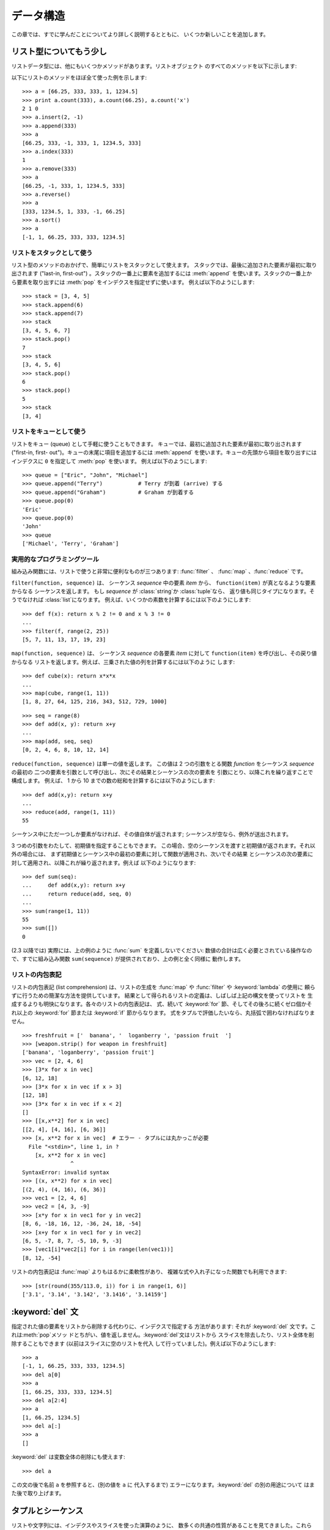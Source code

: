 .. _tut-structures:

*****
データ構造
*****

この章では、すでに学んだことについてより詳しく説明するとともに、 いくつか新しいことを追加します。

.. % Data Structures
.. % % This chapter describes some things you've learned about already in
.. % % more detail, and adds some new things as well.


.. _tut-morelists:

リスト型についてもう少し
============

リストデータ型には、他にもいくつかメソッドがあります。リストオブジェクト のすべてのメソッドを以下に示します:

.. % More on Lists
.. % % The list data type has some more methods.  Here are all of the methods
.. % % of list objects:


.. method:: list.append(x)

   リストの末尾に要素を一つ追加します。 ``a[len(a):] = [x]`` と等価です。

   .. % % Add an item to the end of the list;
   .. % % equivalent to \code{a[len(a):] = [\var{x}]}.


.. method:: list.extend(L)

   指定したリスト中のすべての要素を対象のリストに追加し、リストを 拡張します。 ``a[len(a):] = L`` と等価です。

   .. % % Extend the list by appending all the items in the given list;
   .. % % equivalent to \code{a[len(a):] = \var{L}}.


.. method:: list.insert(i, x)

   指定した位置に要素を挿入します。 第 1 引数は、リストのインデクスで、そのインデクスを持つ要素の直前に挿入 が行われます。従って、``a.insert(0,
   x)`` はリストの先頭に挿入 を行います。また ``a.insert(len(a), x)`` は ``a.append(x)``  と等価です。

   .. % % Insert an item at a given position.  The first argument is the index
   .. % % of the element before which to insert, so \code{a.insert(0, \var{x})}
   .. % % inserts at the front of the list, and \code{a.insert(len(a), \var{x})}
   .. % % is equivalent to \code{a.append(\var{x})}.


.. method:: list.remove(x)

   リスト中で、値 *x* を持つ最初の要素を削除します。 該当する項目がなければエラーとなります。

   .. % % Remove the first item from the list whose value is \var{x}.
   .. % % It is an error if there is no such item.


.. method:: list.pop([i])

   リスト中の指定された位置にある要素をリストから削除して、その要素を 返します。インデクスが指定されなければ、``a.pop()`` はリストの
   末尾の要素を削除して、返します。この場合も要素は削除されます。 (メソッドの用法 (signature) で *i* の両側にある角括弧は、
   この引数がオプションであることを表しているだけなので、角括弧を 入力する必要はありません。この表記法は Python Library Reference
   (XXX reference: ../lib/lib.html) の中で頻繁に見ることになるでしょう。)

   .. % % Remove the item at the given position in the list, and return it.  If
   .. % % no index is specified, \code{a.pop()} removes and returns the last item
   .. % % in the list.  (The square brackets
   .. % % around the \var{i} in the method signature denote that the parameter
   .. % % is optional, not that you should type square brackets at that
   .. % % position.  You will see this notation frequently in the
   .. % % \citetitle[../lib/lib.html]{Python Library Reference}.)


.. method:: list.index(x)

   リスト中で、値 *x* を持つ最初の要素のインデクスを返します。 該当する項目がなければエラーとなります。

   .. % % Return the index in the list of the first item whose value is \var{x}.
   .. % % It is an error if there is no such item.


.. method:: list.count(x)

   リストでの *x* の出現回数を返します。

   .. % % Return the number of times \var{x} appears in the list.


.. method:: list.sort()

   リストの項目を、インプレース演算 (in place、元のデータを演算結果で 置き換えるやりかた) でソートします。

   .. % % Sort the items of the list, in place.


.. method:: list.reverse()

   リストの要素を、インプレース演算で逆順にします。

   .. % % Reverse the elements of the list, in place.

以下にリストのメソッドをほぼ全て使った例を示します:

.. % % An example that uses most of the list methods:

::

   >>> a = [66.25, 333, 333, 1, 1234.5]
   >>> print a.count(333), a.count(66.25), a.count('x')
   2 1 0
   >>> a.insert(2, -1)
   >>> a.append(333)
   >>> a
   [66.25, 333, -1, 333, 1, 1234.5, 333]
   >>> a.index(333)
   1
   >>> a.remove(333)
   >>> a
   [66.25, -1, 333, 1, 1234.5, 333]
   >>> a.reverse()
   >>> a
   [333, 1234.5, 1, 333, -1, 66.25]
   >>> a.sort()
   >>> a
   [-1, 1, 66.25, 333, 333, 1234.5]


.. _tut-lists-as-stacks:

リストをスタックとして使う
-------------

.. sectionauthor:: Ka-Ping Yee <ping@lfw.org>


.. % Using Lists as Stacks

リスト型のメソッドのおかげで、簡単にリストをスタックとして使えます。 スタックでは、最後に追加された要素が最初に取り出されます ("last-in,
first-out") 。スタックの一番上に要素を追加するには :meth:`append` を使います。スタックの一番上から要素を取り出すには
:meth:`pop` をインデクスを指定せずに使います。 例えば以下のようにします:

.. % % The list methods make it very easy to use a list as a stack, where the
.. % % last element added is the first element retrieved (``last-in,
.. % % first-out'').  To add an item to the top of the stack, use
.. % % \method{append()}.  To retrieve an item from the top of the stack, use
.. % % \method{pop()} without an explicit index.  For example:

::

   >>> stack = [3, 4, 5]
   >>> stack.append(6)
   >>> stack.append(7)
   >>> stack
   [3, 4, 5, 6, 7]
   >>> stack.pop()
   7
   >>> stack
   [3, 4, 5, 6]
   >>> stack.pop()
   6
   >>> stack.pop()
   5
   >>> stack
   [3, 4]


.. _tut-lists-as-queues:

リストをキューとして使う
------------

.. sectionauthor:: Ka-Ping Yee <ping@lfw.org>


.. % Using Lists as Queues

リストをキュー (queue) として手軽に使うこともできます。 キューでは、最初に追加された要素が最初に取り出されます ("first-in, first-
out")。キューの末尾に項目を追加するには :meth:`append` を使います。キューの先頭から項目を取り出すには  インデクスに ``0``
を指定して :meth:`pop` を使います。 例えば以下のようにします:

.. % % You can also use a list conveniently as a queue, where the first
.. % % element added is the first element retrieved (``first-in,
.. % % first-out'').  To add an item to the back of the queue, use
.. % % \method{append()}.  To retrieve an item from the front of the queue,
.. % % use \method{pop()} with \code{0} as the index.  For example:

::

   >>> queue = ["Eric", "John", "Michael"]
   >>> queue.append("Terry")           # Terry が到着 (arrive) する
   >>> queue.append("Graham")          # Graham が到着する
   >>> queue.pop(0)
   'Eric'
   >>> queue.pop(0)
   'John'
   >>> queue
   ['Michael', 'Terry', 'Graham']


.. _tut-functional:

実用的なプログラミングツール
--------------

組み込み関数には、リストで使うと非常に便利なものが三つあります: :func:`filter` 、 :func:`map` 、:func:`reduce`
です。

.. % Functional Programming Tools
.. % % There are three built-in functions that are very useful when used with
.. % % lists: \function{filter()}, \function{map()}, and \function{reduce()}.

``filter(function, sequence)`` は、 シーケンス *sequence* 中の要素 *item* から、
``function(item)`` が真となるような要素からなる シーケンスを返します。 もし *sequence* が :class:`string`か
:class:`tuple`なら、 返り値も同じタイプになります。そうでなければ :class:`list`になります。
例えば、いくつかの素数を計算するには以下のようにします:

.. % % \samp{filter(\var{function}, \var{sequence})} returns a sequence
.. % % consisting of those items from the
.. % % sequence for which \code{\var{function}(\var{item})} is true.
.. % % If \var{sequence} is a \class{string} or \class{tuple}, the result will
.. % % be of the same type; otherwise, it is always a \class{list}.
.. % % For example, to compute some primes:

::

   >>> def f(x): return x % 2 != 0 and x % 3 != 0
   ...
   >>> filter(f, range(2, 25))
   [5, 7, 11, 13, 17, 19, 23]

``map(function, sequence)`` は、 シーケンス *sequence* の各要素 *item* に対して
``function(item)`` を呼び出し、その戻り値からなる リストを返します。例えば、三乗された値の列を計算するには以下のように します:

.. % % \samp{map(\var{function}, \var{sequence})} calls
.. % % \code{\var{function}(\var{item})} for each of the sequence's items and
.. % % returns a list of the return values.  For example, to compute some
.. % % cubes:

::

   >>> def cube(x): return x*x*x
   ...
   >>> map(cube, range(1, 11))
   [1, 8, 27, 64, 125, 216, 343, 512, 729, 1000]

.. % % More than one sequence may be passed; the function must then have as
.. % % many arguments as there are sequences and is called with the
.. % % corresponding item from each sequence (or \code{None} if some sequence
.. % % is shorter than another). For example:

::

   >>> seq = range(8)
   >>> def add(x, y): return x+y
   ...
   >>> map(add, seq, seq)
   [0, 2, 4, 6, 8, 10, 12, 14]

``reduce(function, sequence)`` は単一の値を返します。 この値は 2 つの引数をとる関数 *function* をシーケンス
*sequence* の最初の 二つの要素を引数として呼び出し、次にその結果とシーケンスの次の要素を 引数にとり、以降これを繰り返すことで構成します。 例えば、
1 から 10 までの数の総和を計算するには以下のようにします:

.. % % \samp{reduce(\var{function}, \var{sequence})} returns a single value
.. % % constructed by calling the binary function \var{function} on the first two
.. % % items of the sequence, then on the result and the next item, and so
.. % % on.  For example, to compute the sum of the numbers 1 through 10:

::

   >>> def add(x,y): return x+y
   ...
   >>> reduce(add, range(1, 11))
   55

シーケンス中にただ一つしか要素がなければ、その値自体が返されます; シーケンスが空なら、例外が送出されます。

.. % % If there's only one item in the sequence, its value is returned; if
.. % % the sequence is empty, an exception is raised.

3 つめの引数をわたして、初期値を指定することもできます。 この場合、空のシーケンスを渡すと初期値が返されます。それ以外の場合には、
まず初期値とシーケンス中の最初の要素に対して関数が適用され、次いでその結果 とシーケンスの次の要素に対して適用され、以降これが繰り返されます。例えば
以下のようになります:

.. % % A third argument can be passed to indicate the starting value.  In this
.. % % case the starting value is returned for an empty sequence, and the
.. % % function is first applied to the starting value and the first sequence
.. % % item, then to the result and the next item, and so on.  For example,

::

   >>> def sum(seq):
   ...     def add(x,y): return x+y
   ...     return reduce(add, seq, 0)
   ... 
   >>> sum(range(1, 11))
   55
   >>> sum([])
   0

(2.3 以降では) 実際には、上の例のように :func:`sum` を定義しないでください: 数値の合計は広く必要とされている操作なので、すでに組み込み関数
``sum(sequence)`` が提供されており、上の例と全く同様に 動作します。

.. % % Don't use this example's definition of \function{sum()}: since summing
.. % % numbers is such a common need, a built-in function
.. % % \code{sum(\var{sequence})} is already provided, and works exactly like
.. % % this.
.. % % \versionadded{2.3}

.. versionadded:: 2.3


リストの内包表記
--------

リストの内包表記 (list comprehension) は、リストの生成を :func:`map` や :func:`filter` や
:keyword:`lambda` の使用に 頼らずに行うための簡潔な方法を提供しています。
結果として得られるリストの定義は、しばしば上記の構文を使ってリストを 生成するよりも明快になります。各々のリストの内包表記は、 式、続いて
:keyword:`for` 節、そしてその後ろに続くゼロ個かそれ以上の :keyword:`for` 節または :keyword:`if` 節からなります。
式をタプルで評価したいなら、丸括弧で囲わなければなりません。

.. % List Comprehensions
.. % % List comprehensions provide a concise way to create lists without resorting
.. % % to use of \function{map()}, \function{filter()} and/or \keyword{lambda}.
.. % % The resulting list definition tends often to be clearer than lists built
.. % % using those constructs.  Each list comprehension consists of an expression
.. % % followed by a \keyword{for} clause, then zero or more \keyword{for} or
.. % % \keyword{if} clauses.  The result will be a list resulting from evaluating
.. % % the expression in the context of the \keyword{for} and \keyword{if} clauses
.. % % which follow it.  If the expression would evaluate to a tuple, it must be
.. % % parenthesized.

::

   >>> freshfruit = ['  banana', '  loganberry ', 'passion fruit  ']
   >>> [weapon.strip() for weapon in freshfruit]
   ['banana', 'loganberry', 'passion fruit']
   >>> vec = [2, 4, 6]
   >>> [3*x for x in vec]
   [6, 12, 18]
   >>> [3*x for x in vec if x > 3]
   [12, 18]
   >>> [3*x for x in vec if x < 2]
   []
   >>> [[x,x**2] for x in vec]
   [[2, 4], [4, 16], [6, 36]]
   >>> [x, x**2 for x in vec]  # エラー - タプルには丸かっこが必要
     File "<stdin>", line 1, in ?
       [x, x**2 for x in vec]
                  ^
   SyntaxError: invalid syntax
   >>> [(x, x**2) for x in vec]
   [(2, 4), (4, 16), (6, 36)]
   >>> vec1 = [2, 4, 6]
   >>> vec2 = [4, 3, -9]
   >>> [x*y for x in vec1 for y in vec2]
   [8, 6, -18, 16, 12, -36, 24, 18, -54]
   >>> [x+y for x in vec1 for y in vec2]
   [6, 5, -7, 8, 7, -5, 10, 9, -3]
   >>> [vec1[i]*vec2[i] for i in range(len(vec1))]
   [8, 12, -54]

リストの内包表記は :func:`map` よりもはるかに柔軟性があり、 複雑な式や入れ子になった関数でも利用できます:

.. % % List comprehensions are much more flexible than \function{map()}
.. % % and can be applied to complex expressions and nested functions:

::

   >>> [str(round(355/113.0, i)) for i in range(1, 6)]
   ['3.1', '3.14', '3.142', '3.1416', '3.14159']


.. _tut-del:

:keyword:`del` 文
================

指定された値の要素をリストから削除する代わりに、インデクスで指定する 方法があります: それが :keyword:`del`
文です。これは:meth:`pop`メソッ ドとちがい、値を返しません。:keyword:`del`文はリストから
スライスを除去したり、リスト全体を削除することもできます (以前はスライスに空のリストを代入 して行っていました)。例えば以下のようにします:

.. % The \keyword{del} statement
.. % % There is a way to remove an item from a list given its index instead
.. % % of its value: the \keyword{del} statement.  This can also be used to
.. % % remove slices from a list (which we did earlier by assignment of an
.. % % empty list to the slice).  For example:
.. % % of its value: the \keyword{del} statement.  This differs from the
.. % % \method{pop()}) method which returns a value.  The \keyword{del}
.. % % statement can also be used to remove slices from a list or clear the
.. % % entire list (which we did earlier by assignment of an empty list to
.. % % the slice).  For example:

::

   >>> a
   [-1, 1, 66.25, 333, 333, 1234.5]
   >>> del a[0]
   >>> a
   [1, 66.25, 333, 333, 1234.5]
   >>> del a[2:4]
   >>> a
   [1, 66.25, 1234.5]
   >>> del a[:]
   >>> a
   []

:keyword:`del` は変数全体の削除にも使えます:

.. % % \keyword{del} can also be used to delete entire variables:

::

   >>> del a

この文の後で名前 ``a`` を参照すると、(別の値を ``a`` に 代入するまで) エラーになります。:keyword:`del` の別の用途について
はまた後で取り上げます。

.. % % Referencing the name \code{a} hereafter is an error (at least until
.. % % another value is assigned to it).  We'll find other uses for
.. % % \keyword{del} later.


.. _tut-tuples:

タプルとシーケンス
=========

リストや文字列には、インデクスやスライスを使った演算のように、 数多くの共通の性質があることを見てきました。これらは *シーケンス (sequence)*
データ型 (XXX reference: ../lib/typesseq.html)  の二つの例です。Python はまだ
進歩の過程にある言語なので、他のシーケンスデータ型が追加されるかも しれません。標準のシーケンス型はもう一つあります: *タプル (tuple)* 型です。

.. % Tuples and Sequences
.. % % We saw that lists and strings have many common properties, such as
.. % % indexing and slicing operations.  They are two examples of
.. % % \ulink{\emph{sequence}} data types}{../lib/typesseq.html}.  Since Python is an evolving language,
.. % % other sequence data types may be added.  There is also another
.. % % standard sequence data type: the \emph{tuple}.

タプルはコンマで区切られたいくつかの値からなります。例えば以下の ように書きます:

.. % % A tuple consists of a number of values separated by commas, for
.. % % instance:

::

   >>> t = 12345, 54321, 'hello!'
   >>> t[0]
   12345
   >>> t
   (12345, 54321, 'hello!')
   >>> # タプルを入れ子にしてもよい
   ... u = t, (1, 2, 3, 4, 5)
   >>> u
   ((12345, 54321, 'hello!'), (1, 2, 3, 4, 5))

ご覧のように、タプルは常に丸括弧で囲われています。これは、入れ子に なったタプルが正しく解釈されるようにするためです; 入力の際には
丸括弧なしでもかまいませんが、結局 (タプルがより大きな式の 一部分の場合) たいてい必要となります。

.. % % As you see, on output tuples are alway enclosed in parentheses, so
.. % % that nested tuples are interpreted correctly; they may be input with
.. % % or without surrounding parentheses, although often parentheses are
.. % % necessary anyway (if the tuple is part of a larger expression).

タプルの用途はたくさんあります。例えば、(x, y) 座標対、データベースから 取り出した従業員レコードなどです。タプルは文字列と同じく、変更不能です:
タプルの個々の要素に代入を行うことはできません (スライスと連結を使って 同じ効果を実現することはできますが)。リストのような変更可能な
オブジェクトの入ったタプルを作成することもできます。

.. % % Tuples have many uses.  For example: (x, y) coordinate pairs, employee
.. % % records from a database, etc.  Tuples, like strings, are immutable: it
.. % % is not possible to assign to the individual items of a tuple (you can
.. % % simulate much of the same effect with slicing and concatenation,
.. % % though).  It is also possible to create tuples which contain mutable
.. % % objects, such as lists.

問題は 0 個または 1 個の項目からなるタプルの構築です: これらの操作を 行うため、構文には特別な細工がされています。空のタプルは
空の丸括弧ペアで構築できます; 一つの要素を持つタプルは、 値の後ろにコンマを続ける (単一の値を丸括弧で囲むだけでは不十分です)
ことで構築できます。美しくはないけれども、効果的です。例えば以下の ようにします:

.. % % A special problem is the construction of tuples containing 0 or 1
.. % % items: the syntax has some extra quirks to accommodate these.  Empty
.. % % tuples are constructed by an empty pair of parentheses; a tuple with
.. % % one item is constructed by following a value with a comma
.. % % (it is not sufficient to enclose a single value in parentheses).
.. % % Ugly, but effective.  For example:

::

   >>> empty = ()
   >>> singleton = 'hello',    # <-- 末尾のコンマに注目
   >>> len(empty)
   0
   >>> len(singleton)
   1
   >>> singleton
   ('hello',)

文 ``t = 12345, 54321, 'hello!'`` は *タプルのパック (tuple packing)* の例です: 値 ``12345`` 、
``54321`` 、および ``'hello!'`` が一つのタプルにパックされます。 逆の演算も可能です:

.. % % The statement \code{t = 12345, 54321, 'hello!'} is an example of
.. % % \emph{tuple packing}: the values \code{12345}, \code{54321} and
.. % % \code{'hello!'} are packed together in a tuple.  The reverse operation
.. % % is also possible:

::

   >>> x, y, z = t

この操作は、*シーケンスのアンパック (sequence unpacking)* とでも 呼ぶべきものです。シーケンスのアンパックでは、左辺に列挙されている
変数が、右辺のシーケンスの長さと同じであることが要求されます。 複数同時の代入が実はタプルのパックとシーケンスのアンパックを
組み合わせたものに過ぎないことに注意してください！

.. % % This is called, appropriately enough, \emph{sequence unpacking}.
.. % % Sequence unpacking requires the list of variables on the left
.. % % have the same number of elements as the length of the sequence.  Note
.. % % that multiple assignment is really just a combination of tuple packing
.. % % and sequence unpacking!

この操作にはわずかな非対称性があります: 複数の値をパックすると 常にタプルが生成されますが、アンパックはどのシーケンスにも働きます。

.. % % There is a small bit of asymmetry here:  packing multiple values
.. % % always creates a tuple, and unpacking works for any sequence.

.. % XXX Add a bit on the difference between tuples and lists.


.. _tut-sets:

集合型
===

Python には、*集合 (set)* を扱うためのデータ型もあります。集合 とは、重複する要素をもたない、順序づけられていない要素の集まりです。 Set
オブジェクトは、結合 (union)、交差 (intersection)、差分 (difference)、 対象差 (symmetric difference)
といった数学的な演算もサポートしています。

.. % Sets
.. % Python also includes a data type for \emph{sets}.  A set is an unordered
.. % collection with no duplicate elements.  Basic uses include membership
.. % testing and eliminating duplicate entries.  Set objects also support
.. % mathematical operations like union, intersection, difference, and
.. % symmetric difference.

簡単なデモンストレーションを示します::

   >>> basket = ['apple', 'orange', 'apple', 'pear', 'orange', 'banana']
   >>> fruit = set(basket)               # 重複のない集合を作成
   >>> fruit
   set(['orange', 'pear', 'apple', 'banana'])
   >>> 'orange' in fruit                 # 高速なメンバシップテスト
   True
   >>> 'crabgrass' in fruit
   False

   >>> # 二つの単語の文字を例にした集合間の演算
   ...
   >>> a = set('abracadabra')
   >>> b = set('alacazam')
   >>> a                                  # a 内の一意な文字
   set(['a', 'r', 'b', 'c', 'd'])
   >>> a - b                              # a にあって b にない文字
   set(['r', 'd', 'b'])
   >>> a | b                              # a か b にある文字
   set(['a', 'c', 'r', 'd', 'b', 'm', 'z', 'l'])
   >>> a & b                              # a と b の双方にある文字
   set(['a', 'c'])
   >>> a ^ b                              # a または b の片方だけにある文字
   set(['r', 'd', 'b', 'm', 'z', 'l'])


.. _tut-dictionaries:

辞書
==

もう一つ、有用な型が Python に組み込まれています。それは  *辞書 (dictionary)* (XXX reference:
../lib/typesmapping.html) です。辞書は他の言語にも "連想記憶 (associated memory)" や "連想配列
(associative array)" として存在することがあります。 ある範囲の数でインデクス化されているシーケンスと異なり、辞書は *キー (key)*
でインデクス化されています。このキーは何らかの変更不能な型になります; 文字列、数値、およびタプルは常にキーにすることができます; ただし、タプルに
何らかの変更可能なオブジェクトが含まれている場合にはキーに使うことは できません。リストをキーとして使うことはできません。これは、リストに
スライスやインデクス指定の代入を行ったり、 :meth:`append` や :meth:`extend`のようなメソッドを使うと、
インプレースで変更することができるためです。

.. % Dictionaries
.. % % Another useful data type built into Python is the
.. % % \ulink{\emph{dictionary}}{../lib/typesmapping.html}.
.. % % Dictionaries are sometimes found in other languages as ``associative
.. % % memories'' or ``associative arrays''.  Unlike sequences, which are
.. % % indexed by a range of numbers, dictionaries are indexed by \emph{keys},
.. % % which can be any immutable type; strings and numbers can always be
.. % % keys.  Tuples can be used as keys if they contain only strings,
.. % % numbers, or tuples; if a tuple contains any mutable object either
.. % % directly or indirectly, it cannot be used as a key.  You can't use
.. % % lists as keys, since lists can be modified in place using
.. % % index. assignments, slice assignments, or methods like
.. % % \method{append()} and \method{extend()}.

辞書は順序付けのされていない *キー(key): 値(value)* のペアからなり、 キーが (辞書の中で)
一意でければならない、と考えると最もよいでしょう。 波括弧 (brace) のペア: ``{}`` は空の辞書を生成します。 カンマで区切られた key:
value のペアを波括弧ペアの間に入れると、 辞書の初期値となる key: value が追加されます; この表現方法は
出力時に辞書が書き出されるのと同じ方法です。

.. % % It is best to think of a dictionary as an unordered set of
.. % % \emph{key: value} pairs, with the requirement that the keys are unique
.. % % (within one dictionary).
.. % % A pair of braces creates an empty dictionary: \code{\{\}}.
.. % % Placing a comma-separated list of key:value pairs within the
.. % % braces adds initial key:value pairs to the dictionary; this is also the
.. % % way dictionaries are written on output.

辞書での主な操作は、ある値を何らかのキーを付けて記憶することと、 キーを指定して値を取り出すことです。 ``del`` で key: value のペアを
削除することもできます。 すでに使われているキーを使って値を記憶すると、以前そのキーに関連 づけられていた値は忘れ去られてしまいます。存在しないキーを使って
値を取り出そうとするとエラーになります。

.. % % The main operations on a dictionary are storing a value with some key
.. % % and extracting the value given the key.  It is also possible to delete
.. % % a key:value pair
.. % % with \code{del}.
.. % % If you store using a key that is already in use, the old value
.. % % associated with that key is forgotten.  It is an error to extract a
.. % % value using a non-existent key.

.. % % The \method{keys()} method of a dictionary object returns a list of all
.. % % the keys used in the dictionary, in random order (if you want it
.. % % sorted, just apply the \method{sort()} method to the list of keys).  To
.. % % check whether a single key is in the dictionary, either use the dictionary's
.. % % \method{has_key()} method or the \keyword{in} keyword.

辞書オブジェクトの :meth:`keys` メソッドは、辞書で使われている 全てのキーからなるリストを適当な順番で返します (リストをソート
したいなら、このキーのリストに :meth:`sort` を使ってください)。 ある単一のキーが辞書にあるかどうか調べるには、辞書の
:meth:`has_key`  メソッドか、:keyword:`in`キーワード を使います。

以下に、辞書を使った小さな例を示します:

.. % % Here is a small example using a dictionary:

::

   >>> tel = {'jack': 4098, 'sape': 4139}
   >>> tel['guido'] = 4127
   >>> tel
   {'sape': 4139, 'guido': 4127, 'jack': 4098}
   >>> tel['jack']
   4098
   >>> del tel['sape']
   >>> tel['irv'] = 4127
   >>> tel
   {'guido': 4127, 'irv': 4127, 'jack': 4098}
   >>> tel.keys()
   ['guido', 'irv', 'jack']
   >>> tel.has_key('guido')
   1
   >>> 'guido' in tel
   True

:func:`dict` コンストラクタは、キーと値のペアをタプルにしたもの からなるリストを使って直接辞書を生成します。キーと値のペアが
あるパターンをなしているなら、リストの内包表現を使えばキーと値の リストをコンパクトに指定できます。

.. % % The \function{dict()} constructor builds dictionaries directly from
.. % % lists of key-value pairs stored as tuples.  When the pairs form a
.. % % pattern, list comprehensions can compactly specify the key-value list.

::

   >>> dict([('sape', 4139), ('guido', 4127), ('jack', 4098)])
   {'sape': 4139, 'jack': 4098, 'guido': 4127}
   >>> dict([(x, x**2) for x in (2, 4, 6)])     # リスト内包表現を利用
   {2: 4, 4: 16, 6: 36}

チュートリアルの後部では、キー=値ペアを:func:`dict`コンストラクタ に渡すために適したジェネレータ式について学習します。

.. % % Later in the tutorial, we will learn about Generator Expressions
.. % % which are even better suited for the task of supplying key-values pairs to
.. % % the \function{dict()} constructor.

キーが単純な文字列の場合、キーワード引数を使って定義する方が単純な場合 もあります。

.. % % When the keys are simple strings, it is sometimes easier to specify
.. % % pairs using keyword arguments:

::

   >>> dict(sape=4139, guido=4127, jack=4098)
   {'sape': 4139, 'jack': 4098, 'guido': 4127}


.. _tut-loopidioms:

ループのテクニック
=========

辞書の内容にわたってループを行う際、:meth:`iteritems` メソッドを使うと、 キーとそれに対応する値を同時に取り出せます。

.. % Looping Techniques
.. % % When looping through dictionaries, the key and corresponding value can
.. % % be retrieved at the same time using the \method{iteritems()} method.

::

   >>> knights = {'gallahad': 'the pure', 'robin': 'the brave'}
   >>> for k, v in knights.iteritems():
   ...     print k, v
   ...
   gallahad the pure
   robin the brave

シーケンスにわたるループを行う際、:func:`enumerate` 関数を使うと、要素の インデクスと要素を同時に取り出すことができます。

.. % % When looping through a sequence, the position index and corresponding
.. % % value can be retrieved at the same time using the
.. % % \function{enumerate()} function.
.. % % begin{verbatim}
.. % % >>> for i, v in enumerate(['tic', 'tac', 'toe']):
.. % % ...     print i, v
.. % % ...
.. % % 0 tic
.. % % 1 tac
.. % % 2 toe
.. % % end{verbatim}

::

   >>> for i, v in enumerate(['tic', 'tac', 'toe']):
   ...     print i, v
   ...
   0 tic
   1 tac
   2 toe

二つまたはそれ以上のシーケンス型を同時にループするために、 関数 :func:`zip` を使って各要素をひと組みにすることができます。

.. % % To loop over two or more sequences at the same time, the entries
.. % % can be paired with the \function{zip()} function.

::

   >>> questions = ['name', 'quest', 'favorite color']
   >>> answers = ['lancelot', 'the holy grail', 'blue']
   >>> for q, a in zip(questions, answers):
   ...     print 'What is your %s?  It is %s.' % (q, a)
   ... 
   What is your name?  It is lancelot.
   What is your quest?  It is the holy grail.
   What is your favorite color?  It is blue.

シーケンスを逆方向に渡ってループするには、まずシーケンスの範囲を順方向に指定し、 次いで関数:func:`reversed` を呼び出します。

.. % % To loop over a sequence in reverse, first specify the sequence
.. % % in a forward direction and then call the \function{reversed()}
.. % % function.

::

   >>> for i in reversed(xrange(1,10,2)): 
   ...     print i 
   ... 
   9 
   7 
   5 
   3 
   1 

シーケンスを並び順にループするには、:func:`sorted` 関数を使います。 この関数は元の配列を変更せず、並べ変え済みの新たな配列を返します。

.. % To loop over a sequence in sorted order, use the \function{sorted()}
.. % function which returns a new sorted list while leaving the source
.. % unaltered.

::

   >>> basket = ['apple', 'orange', 'apple', 'pear', 'orange', 'banana']
   >>> for f in sorted(set(basket)):
   ...     print f
   ... 	
   apple
   banana
   orange
   pear


.. _tut-conditions:

条件についてもう少し
==========

``while`` や ``if`` 文 で使った条件 (condiction) には、 値の比較だけでなく、他の演算子も使うことができます、

.. % More on Conditions
.. % % The conditions used in \code{while} and \code{if} statements above can
.. % % contain other operators besides comparisons.

比較演算子 ``in`` および ``not in`` は、ある値があるシーケンス中に 存在するか (または存在しないか) どうかを調べます。演算子
``is``  および ``is not`` は、二つのオブジェクトが実際に同じオブジェクト であるかどうかを調べます; この比較は、リストのような変更可能な
オブジェクトにだけ意味があります。全ての比較演算子は同じ優先順位を 持っており、ともに数値演算子よりも低い優先順位となります。

.. % % The comparison operators \code{in} and \code{not in} check whether a value
.. % % occurs (does not occur) in a sequence.  The operators \code{is} and
.. % % \code{is not} compare whether two objects are really the same object; this
.. % % only matters for mutable objects like lists.  All comparison operators
.. % % have the same priority, which is lower than that of all numerical
.. % % operators.

比較は連鎖 (chain) させることができます。例えば、 ``a < b == c`` は、``a`` が ``b`` より小さく、 かつ ``b`` と
``c`` が等しいかどうか、をテストします。

.. % % Comparisons can be chained.  For example, \code{a < b == c} tests
.. % % whether \code{a} is less than \code{b} and moreover \code{b} equals
.. % % \code{c}.

比較演算はブール演算子 ``and`` や ``or`` で組み合わせられます。また、 比較演算 (あるいは何らかのブール式) の結果の否 (negate)
は``not`` で とれます。これらの演算子は全て、比較演算子よりも低い優先順位になっています。 ``A and not B or C`` と ``(A
and (not B)) or C`` が等価になるように、 ブール演算子の中で、``not`` の優先順位が最も高く、``or`` が最も
低くなっています。もちろん、丸括弧を使えば望みの組み合わせを表現できます。

.. % % Comparisons may be combined using the Boolean operators \code{and} and
.. % % \code{or}, and the outcome of a comparison (or of any other Boolean
.. % +expression) may be negated with \code{not}.  These have lower
.. % +priorities than comparison operators; between them, \code{not} has
.. % +the highest priority and \code{or} the lowest, so that
.. % +\code{A and not B or C} is equivalent to \code{(A and (not B)) or C}.
.. % +As always, parentheses can be used to express the desired composition.

ブール演算子 ``and`` と ``or`` は、いわゆる *短絡 (short-circuit)* 演算子です: これらの演算子の引数は
左から右へと順に評価され、結果が確定した時点で評価を止めます。 例えば、``A`` と ``C`` は真で ``B`` が偽のとき、 ``A and B and
C`` は式 ``C`` を評価しません。 一般に、短絡演算子の戻り値をブール値ではなくて一般的な値として用いると、 値は最後に評価された引数になります。

.. % % The Boolean operators \code{and} and \code{or} are so-called
.. % % \emph{short-circuit} operators: their arguments are evaluated from
.. % % left to right, and evaluation stops as soon as the outcome is
.. % % determined.  For example, if \code{A} and \code{C} are true but
.. % % \code{B} is false, \code{A and B and C} does not evaluate the
.. % % expression \code{C}.  When used as a general value and not as a
.. % % Boolean, the return value of a short-circuit operator is the last
.. % % evaluated argument.

比較や他のブール式の結果を変数に代入することもできます。例えば、

.. % % It is possible to assign the result of a comparison or other Boolean
.. % % expression to a variable.  For example,

::

   >>> string1, string2, string3 = '', 'Trondheim', 'Hammer Dance'
   >>> non_null = string1 or string2 or string3
   >>> non_null
   'Trondheim'

Python では、C 言語と違って、式の内部で代入を行えないので注意してください。 C 言語のプログラマは不満を呈するかもしれませんが、この仕様は、 C 言語
プログラムで遭遇する、式の中で ``==`` のつもりで ``=`` とタイプ してしまうといったありふれた問題を回避します。

.. % % Note that in Python, unlike C, assignment cannot occur inside expressions.
.. % % C programmers may grumble about this, but it avoids a common class of
.. % % problems encountered in C programs: typing \code{=} in an expression when
.. % % \code{==} was intended.


.. _tut-comparing:

シーケンスとその他の型の比較
==============

シーケンスオブジェクトは同じシーケンス型の他のオブジェクトと比較できます。 比較には *辞書的な (lexicographical)* 順序が用いられます:
まず、最初の二つの要素を比較し、その値が等しくなければその時点で 比較結果が決まります。等しければ次の二つの要素を比較し、以降
シーケンスの要素が尽きるまで続けます。比較しようとする二つの要素が いずれも同じシーケンス型であれば、そのシーケンス間での辞書比較を再帰的に行います。
二つのシーケンスの全ての要素の比較結果が等しくなれば、シーケンスは等しいと みなされます。片方のシーケンスがもう一方の先頭部分にあたる部分シーケンス
ならば、短い方のシーケンスが小さい (劣位の) シーケンスとみなされます。 文字列に対する辞書的な順序づけには、個々の文字ごとに ASCII 順序を 用います。
以下に、同じ型のオブジェクトを持つシーケンス間での比較を行った例を示します:

.. % Comparing Sequences and Other Types
.. % % Sequence objects may be compared to other objects with the same
.. % % sequence type.  The comparison uses \emph{lexicographical} ordering:
.. % % first the first two items are compared, and if they differ this
.. % % determines the outcome of the comparison; if they are equal, the next
.. % % two items are compared, and so on, until either sequence is exhausted.
.. % % If two items to be compared are themselves sequences of the same type,
.. % % the lexicographical comparison is carried out recursively.  If all
.. % % items of two sequences compare equal, the sequences are considered
.. % % equal.  If one sequence is an initial sub-sequence of the other, the
.. % % shorter sequence is the smaller (lesser) one.  Lexicographical
.. % % ordering for strings uses the \ASCII{} ordering for individual
.. % % characters.  Some examples of comparisons between sequences of the
.. % % same type:

::

   (1, 2, 3)              < (1, 2, 4)
   [1, 2, 3]              < [1, 2, 4]
   'ABC' < 'C' < 'Pascal' < 'Python'
   (1, 2, 3, 4)           < (1, 2, 4)
   (1, 2)                 < (1, 2, -1)
   (1, 2, 3)             == (1.0, 2.0, 3.0)
   (1, 2, ('aa', 'ab'))   < (1, 2, ('abc', 'a'), 4)

違う型のオブジェクト間の比較は認められていることに注意してください。 比較結果は決定性がありますが、その決め方は、型は型の名前で順番づけられる、
という恣意的なものです。従って、リスト (list) 型は常に文字列 (string) 型よりも小さく、文字列型は常にタプル (tuple)
よりも小さい、といった 具合になります。 [#]_

.. % % Note that comparing objects of different types is legal.  The outcome
.. % % is deterministic but arbitrary: the types are ordered by their name.
.. % % Thus, a list is always smaller than a string, a string is always
.. % % smaller than a tuple, etc.  \footnote{
.. % %         The rules for comparing objects of different types should
.. % %         not be relied upon; they may change in a future version of
.. % %         the language.
.. % % }  Mixed numeric types are compared according to their numeric value, so
.. % % 0 equals 0.0, etc.

型混合の数値の比較は、数値そのものに従って比較 されるので、例えば 0 は 0.0 と等しい、という結果になります。


.. rubric:: Footnotes

.. [#] 異なる型のオブジェクトを比較するための規則を今後にわたって当てに してはなりません; Python 言語の将来のバージョンでは変更されるかも しれません。

